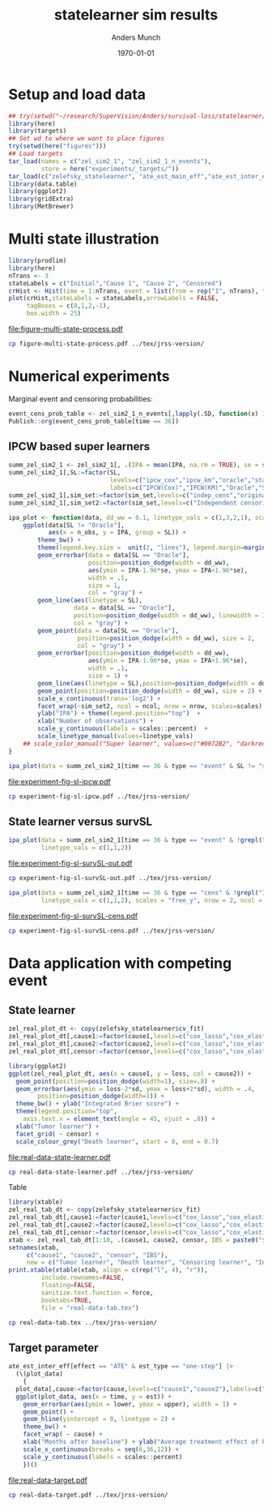 #+TITLE: statelearner sim results
#+Author: Anders Munch
#+Date: \today

#+LANGUAGE:  en
#+OPTIONS:   num:t toc:nil ':t ^:t
#+PROPERTY: header-args:R :async :results output verbatim  :exports results  :session *R* :cache no
#+PROPERTY: header-args:sh :exports none

* Setup and load data
#+BEGIN_SRC R
  ## try(setwd("~/research/SuperVision/Anders/survival-loss/statelearner/experiments/"))
  library(here)
  library(targets)
  ## Set wd to where we want to place figures
  try(setwd(here("figures")))
  ## Load targets
  tar_load(names = c("zel_sim2_1", "zel_sim2_1_n_events"),
           store = here("experiments/_targets/"))
  tar_load(c("zelefsky_statelearner", "ate_est_main_eff","ate_est_inter_eff"), store = here("zelefsky-case-study/_targets/"))
  library(data.table)
  library(ggplot2)
  library(gridExtra)
  library(MetBrewer)
#+END_SRC

#+RESULTS:

* Multi state illustration
#+BEGIN_SRC R :results graphics file :exports both :file figure-multi-state-process.pdf :width 10
library(prodlim)
library(here)
nTrans <- 3
stateLabels = c("Initial","Cause 1", "Cause 2", "Censored")
crHist <- Hist(time = 1:nTrans, event = list(from = rep("1", nTrans), to = stateLabels[-1]))
plot(crHist,stateLabels = stateLabels,arrowLabels = FALSE,
     tagBoxes = c(0,1,2,-1),
     box.width = 25) 
#+END_SRC

#+RESULTS:
[[file:figure-multi-state-process.pdf]]


#+BEGIN_SRC sh
  cp figure-multi-state-process.pdf ../tex/jrss-version/
#+END_SRC

* Numerical experiments
Marginal event and censoring probabilities:
#+BEGIN_SRC R :results output drawer
  event_cens_prob_table <- zel_sim2_1_n_events[,lapply(.SD, function(x) 100*x/100000) , .(time, sim_setting)]
  Publish::org(event_cens_prob_table[time == 36])
#+END_SRC

#+RESULTS:
:results:
| time | sim_setting | true_events | true_cens | at_risk |
|------+-------------+-------------+-----------+---------|
|   36 | original    |      24.619 |    61.853 |  25.774 |
|   36 | indep_cens  |      24.674 |    38.740 |  46.141 |
:end:


** IPCW based super learners
#+BEGIN_SRC R :results silent
  summ_zel_sim2_1 <- zel_sim2_1[, .(IPA = mean(IPA, na.rm = TRUE), se = sd(IPA, na.rm = TRUE)/sqrt(.N)), .(n_obs, sim_set, type, SL, time, type)]
  summ_zel_sim2_1[,SL:=factor(SL,
                              levels=c("ipcw_cox","ipcw_km","oracle","statelearner","survSL"),
                              labels=c("IPCW(Cox)","IPCW(KM)","Oracle","State learner", "survSL"))]
  summ_zel_sim2_1[,sim_set:=factor(sim_set,levels=c("indep_cens","original"),labels=c("Independent censoring","Dependent censoring"))]
  summ_zel_sim2_1[,sim_set2:=factor(sim_set,levels=c("Independent censoring","Dependent censoring"),labels=c("Independent censoring (38.7% censored)","Dependent censoring (61.9% censored)"))]
#+END_SRC


#+BEGIN_SRC R
  ipa_plot <- function(data, dd_ww = 0.1, linetype_vals = c(1,3,2,1), scales = "fixed", ncol = 2, nrow = 1){
      ggplot(data[SL != "Oracle"],
             aes(x = n_obs, y = IPA, group = SL)) +
          theme_bw() +
          theme(legend.key.size =  unit(2, "lines"), legend.margin=margin(c(0,0,-5,0))) +
          geom_errorbar(data = data[SL == "Oracle"],
                        position=position_dodge(width = dd_ww),
                        aes(ymin = IPA-1.96*se, ymax = IPA+1.96*se),
                        width = .1,
                        size = 1,
                        col = "gray") + 
          geom_line(aes(linetype = SL),
                    data = data[SL == "Oracle"],
                    position=position_dodge(width = dd_ww), linewidth = 1,
                    col = "gray") +
          geom_point(data = data[SL == "Oracle"],
                     position=position_dodge(width = dd_ww), size = 2,
                     col = "gray") +
          geom_errorbar(position=position_dodge(width = dd_ww),
                        aes(ymin = IPA-1.96*se, ymax = IPA+1.96*se),
                        width = .1,
                        size = 1) + 
          geom_line(aes(linetype = SL),position=position_dodge(width = dd_ww),linewidth = 1) +
          geom_point(position=position_dodge(width = dd_ww), size = 2) +      
          scale_x_continuous(trans='log2') +
          facet_wrap(~sim_set2, ncol = ncol, nrow = nrow, scales=scales) +
          ylab("IPA") + theme(legend.position="top")  +
          xlab("Number of observations") +
          scale_y_continuous(labels = scales::percent)  +
          scale_linetype_manual(values=linetype_vals)
      ## scale_color_manual("Super learner", values=c("#0072B2", "darkred", "gray","#E69F00"))
  }
#+END_SRC

#+RESULTS:

#+BEGIN_SRC R  :results graphics file :exports both :file experiment-fig-sl-ipcw.pdf :width 8 :height 3.5
  ipa_plot(data = summ_zel_sim2_1[time == 36 & type == "event" & SL != "survSL"])
#+END_SRC

#+RESULTS:
[[file:experiment-fig-sl-ipcw.pdf]]

#+BEGIN_SRC sh
  cp experiment-fig-sl-ipcw.pdf ../tex/jrss-version/
#+END_SRC

** State learner versus survSL

#+BEGIN_SRC R :results graphics file :exports both :file experiment-fig-sl-survSL-out.pdf :width 8 :height 3.5
  ipa_plot(data = summ_zel_sim2_1[time == 36 & type == "event" & !grepl("IPCW", SL)],
           linetype_vals = c(1,1,2))
#+END_SRC

#+RESULTS:
[[file:experiment-fig-sl-survSL-out.pdf]]

#+BEGIN_SRC sh
  cp experiment-fig-sl-survSL-out.pdf ../tex/jrss-version/
#+END_SRC

#+BEGIN_SRC R :results graphics file :exports both :file experiment-fig-sl-survSL-cens.pdf :width 6 :height 6
  ipa_plot(data = summ_zel_sim2_1[time == 36 & type == "cens" & !grepl("IPCW", SL)],
           linetype_vals = c(1,1,2), scales = "free_y", nrow = 2, ncol = 1)
#+END_SRC

#+RESULTS:
[[file:experiment-fig-sl-survSL-cens.pdf]]

#+BEGIN_SRC sh
  cp experiment-fig-sl-survSL-cens.pdf ../tex/jrss-version/
#+END_SRC

* Data application with competing event
** State learner
#+BEGIN_SRC R  :results graphics file :exports both :file real-data-state-learner.pdf :width 8 :height 4
  zel_real_plot_dt <- copy(zelefsky_statelearner$cv_fit)
  zel_real_plot_dt[,cause1:=factor(cause1,levels=c("cox_lasso","cox_elastic","cox_strata_stage","km","rf"),labels=c("lasso","elastic","strata","KM","RF"))]
  zel_real_plot_dt[,cause2:=factor(cause2,levels=c("cox_lasso","cox_elastic","cox_strata_stage","km","rf"),labels=c("lasso","elastic","strata","KM","RF"))]
  zel_real_plot_dt[,censor:=factor(censor,levels=c("cox_lasso","cox_elastic","cox_strata_stage","km","rf"),labels=paste("Censoring learner\n", c("lasso","elastic","strata","KM","RF")))]

  library(ggplot2)
  ggplot(zel_real_plot_dt, aes(x = cause1, y = loss, col = cause2)) +
    geom_point(position=position_dodge(width=1), size=.8) +
    geom_errorbar(aes(ymin = loss-2*sd, ymax = loss+2*sd), width = .4,
		  position=position_dodge(width=1)) +
    theme_bw() + ylab("Integrated Brier score") +
    theme(legend.position="top",
	  axis.text.x = element_text(angle = 45, vjust = .8)) +
    xlab("Tumor learner") +
    facet_grid( ~ censor) +
    scale_colour_grey("Death learner", start = 0, end = 0.7)
#+END_SRC

#+RESULTS:
[[file:real-data-state-learner.pdf]]

#+BEGIN_SRC sh
  cp real-data-state-learner.pdf ../tex/jrss-version/
#+END_SRC

Table

#+BEGIN_SRC R
  library(xtable)
  zel_real_tab_dt <- copy(zelefsky_statelearner$cv_fit)
  zel_real_tab_dt[,cause1:=factor(cause1,levels=c("cox_lasso","cox_elastic","cox_strata_stage","km","rf"),labels=c("\\texttt{Lasso}","\\texttt{Elastic}","\\texttt{Cox strata CT}","\\texttt{KM}","\\texttt{RF}"))]
  zel_real_tab_dt[,cause2:=factor(cause2,levels=c("cox_lasso","cox_elastic","cox_strata_stage","km","rf"),labels=c("\\texttt{Lasso}","\\texttt{Elastic}","\\texttt{Cox strata CT}","\\texttt{KM}","\\texttt{RF}"))]
  zel_real_tab_dt[,censor:=factor(censor,levels=c("cox_lasso","cox_elastic","cox_strata_stage","km","rf"),labels=c("\\texttt{Lasso}","\\texttt{Elastic}","\\texttt{Cox strata CT}","\\texttt{KM}","\\texttt{RF}"))]
  xtab <- zel_real_tab_dt[1:10, .(cause1, cause2, censor, IBS = paste0("$", round(loss, digits = 2), "\\pm", round(sd, digits = 2), "$"))]
  setnames(xtab,
	   c("cause1", "cause2", "censor", "IBS"),
	   new = c("Tumor learner", "Death learner", "Censoring learner", "Integrated Brier score"))
  print.xtable(xtable(xtab, align = c(rep("l", 4), "r")),
	       include.rownames=FALSE,
	       floating=FALSE,
	       sanitize.text.function = force,
	       booktabs=TRUE,
	       file = "real-data-tab.tex")
#+END_SRC

#+BEGIN_SRC sh
  cp real-data-tab.tex ../tex/jrss-version/
#+END_SRC

** Target parameter

#+BEGIN_SRC R :results graphics file :exports both :file real-data-target.pdf  :width 8 :height 3.5
  ate_est_inter_eff[effect == "ATE" & est_type == "one-step"] |>
    (\(plot_data)
      {
	plot_data[,cause:=factor(cause,levels=c("cause1","cause2"),labels=c("Tumor recurrence","Death"))]
	ggplot(plot_data, aes(x = time, y = est)) +
	  geom_errorbar(aes(ymin = lower, ymax = upper), width = 1) + 
	  geom_point() +
	  geom_hline(yintercept = 0, linetype = 2) +
	  theme_bw() +
	  facet_wrap( ~ cause) +
	  xlab("Months after baseline") + ylab("Average treatment effect of hormone therapy") +
	  scale_x_continuous(breaks = seq(6,36,12)) +
	  scale_y_continuous(labels = scales::percent)
      })()
#+END_SRC

#+RESULTS:
[[file:real-data-target.pdf]]

#+BEGIN_SRC sh
  cp real-data-target.pdf ../tex/jrss-version/
#+END_SRC

